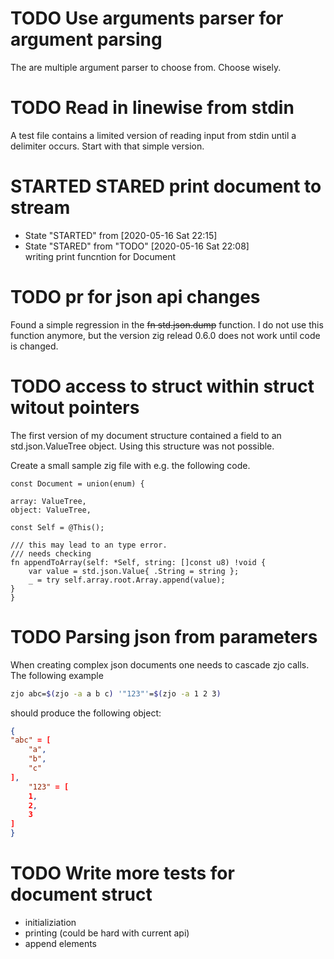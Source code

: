 #+TODO: TODO(t) STARTED(s@/!) | DONE(d!) CANCELED(c@)

* TODO Use arguments parser for argument parsing 
  The are multiple argument parser to choose from. Choose wisely.
* TODO Read in linewise from stdin
  A test file contains a limited version of reading input from stdin
  until a delimiter occurs. Start with that simple version.
* STARTED STARED print document to stream
  - State "STARTED"    from              [2020-05-16 Sat 22:15]
  - State "STARED"     from "TODO"       [2020-05-16 Sat 22:08] \\
    writing print funcntion for Document
* TODO pr for json api changes
  Found a simple regression in the +fn std.json.dump+ function. I do
  not use this function anymore, but the version zig relead 0.6.0 does
  not work until code is changed.
* TODO access to struct within struct witout pointers
  The first version of my document structure contained a 
  field to an std.json.ValueTree object. Using this structure was not possible.
  
  Create a small sample zig file with e.g. the following code.

  #+BEGIN_SRC zig
    const Document = union(enum) {

	array: ValueTree,
	object: ValueTree,

	const Self = @This();

	/// this may lead to an type error.
	/// needs checking
	fn appendToArray(self: *Self, string: []const u8) !void {
	    var value = std.json.Value{ .String = string };
	    _ = try self.array.root.Array.append(value);
	}
    }
  #+END_SRC
* TODO Parsing json from parameters
  When creating complex json documents one needs to cascade zjo calls. 
  The following example

  #+BEGIN_SRC bash
  zjo abc=$(zjo -a a b c) '"123"'=$(zjo -a 1 2 3)
  #+END_SRC

  should produce the following object:

  #+BEGIN_SRC json
    { 
	"abc" = [
	    "a",
	    "b",
	    "c"
	], 
    	"123" = [
	    1,
	    2,
	    3
	]
    }
  #+END_SRC
  
* TODO Write more tests for document struct
  - initializiation
  - printing (could be hard with current api)
  - append elements
